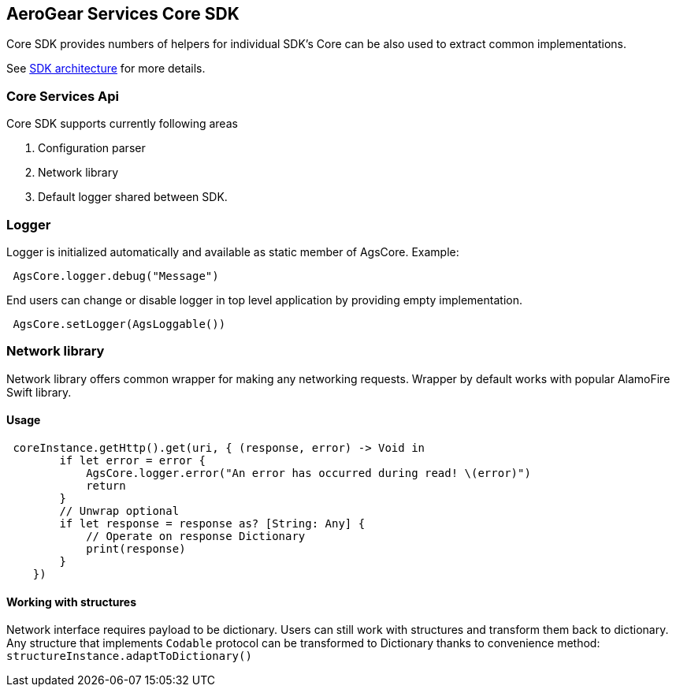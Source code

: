 == AeroGear Services Core SDK

Core SDK provides numbers of helpers for individual SDK's
Core can be also used to extract common implementations. 

See link:../getting-started.adoc[SDK architecture] for more details.

=== Core Services Api

Core SDK supports currently following areas

1. Configuration parser
1. Network library 
1. Default logger shared between SDK.

=== Logger

Logger is initialized automatically and available as static member of AgsCore.
Example:

[source,swift]
----
 AgsCore.logger.debug("Message")
----

End users can change or disable logger in top level application by providing empty implementation.

[source,swift]
----
 AgsCore.setLogger(AgsLoggable())
----
 
=== Network library

Network library offers common wrapper for making any networking requests.
Wrapper by default works with popular AlamoFire Swift library.

==== Usage

[source,swift]
----
 coreInstance.getHttp().get(uri, { (response, error) -> Void in
        if let error = error {
            AgsCore.logger.error("An error has occurred during read! \(error)")
            return
        }
        // Unwrap optional
        if let response = response as? [String: Any] {
            // Operate on response Dictionary
            print(response)
        }
    })
----

==== Working with structures

Network interface requires payload to be dictionary.
Users can still work with structures and transform them back to dictionary.
Any structure that implements `Codable` protocol can be transformed to Dictionary thanks to convenience method:
`structureInstance.adaptToDictionary()`
